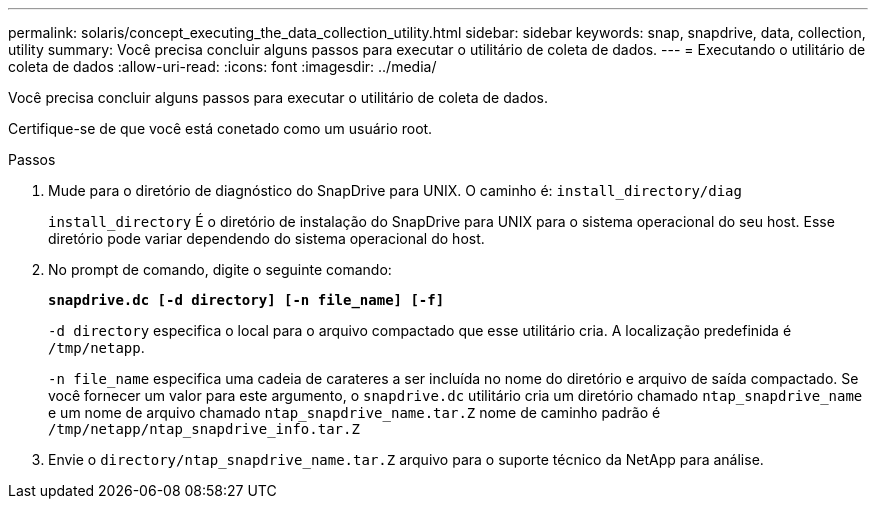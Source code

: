 ---
permalink: solaris/concept_executing_the_data_collection_utility.html 
sidebar: sidebar 
keywords: snap, snapdrive, data, collection, utility 
summary: Você precisa concluir alguns passos para executar o utilitário de coleta de dados. 
---
= Executando o utilitário de coleta de dados
:allow-uri-read: 
:icons: font
:imagesdir: ../media/


[role="lead"]
Você precisa concluir alguns passos para executar o utilitário de coleta de dados.

Certifique-se de que você está conetado como um usuário root.

.Passos
. Mude para o diretório de diagnóstico do SnapDrive para UNIX. O caminho é: `install_directory/diag`
+
`install_directory` É o diretório de instalação do SnapDrive para UNIX para o sistema operacional do seu host. Esse diretório pode variar dependendo do sistema operacional do host.

. No prompt de comando, digite o seguinte comando:
+
`*snapdrive.dc [-d directory] [-n file_name] [-f]*`

+
`-d directory` especifica o local para o arquivo compactado que esse utilitário cria. A localização predefinida é `/tmp/netapp`.

+
`-n file_name` especifica uma cadeia de carateres a ser incluída no nome do diretório e arquivo de saída compactado. Se você fornecer um valor para este argumento, o `snapdrive.dc` utilitário cria um diretório chamado `ntap_snapdrive_name` e um nome de arquivo chamado `ntap_snapdrive_name.tar.Z` nome de caminho padrão é `/tmp/netapp/ntap_snapdrive_info.tar.Z`

. Envie o `directory/ntap_snapdrive_name.tar.Z` arquivo para o suporte técnico da NetApp para análise.

